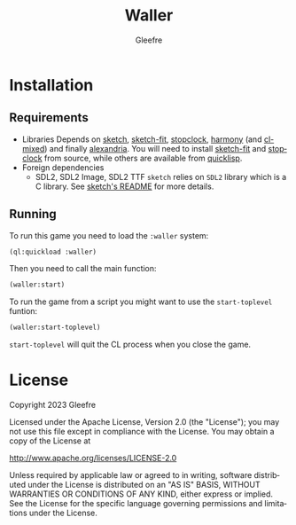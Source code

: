 #+title: Waller
#+author: Gleefre
#+email: varedif.a.s@gmail.com

#+description: This is a README file for the Waller game
#+language: en

* Installation
** Requirements
   - Libraries
     Depends on [[https://github.com/vydd/sketch][sketch]], [[https://github.com/Gleefre/sketch-fit][sketch-fit]], [[https://github.com/Gleefre/stopclock][stopclock]], [[https://github.com/Shirakumo/harmony][harmony]] (and [[https://github.com/Shirakumo/cl-mixed][cl-mixed]]) and finally [[https://alexandria.common-lisp.dev/][alexandria]].
     You will need to install [[https://github.com/Gleefre/sketch-fit][sketch-fit]] and [[https://github.com/Gleefre/stopclock][stopclock]] from source, while others are available from [[https://www.quicklisp.org/beta/][quicklisp]].
   - Foreign dependencies
     - SDL2, SDL2 Image, SDL2 TTF
       =sketch= relies on =SDL2= library which is a C library.
       See [[https://github.com/vydd/sketch#foreign-dependencies][sketch's README]] for more details.
** Running
   To run this game you need to load the ~:waller~ system:
   #+BEGIN_SRC lisp
   (ql:quickload :waller)
   #+END_SRC
   Then you need to call the main function:
   #+BEGIN_SRC lisp
   (waller:start)
   #+END_SRC
   To run the game from a script you might want to use the ~start-toplevel~ funtion:
   #+BEGIN_SRC lisp
   (waller:start-toplevel)
   #+END_SRC
   ~start-toplevel~ will quit the CL process when you close the game.
* License
   Copyright 2023 Gleefre

   Licensed under the Apache License, Version 2.0 (the "License");
   you may not use this file except in compliance with the License.
   You may obtain a copy of the License at

       http://www.apache.org/licenses/LICENSE-2.0

   Unless required by applicable law or agreed to in writing, software
   distributed under the License is distributed on an "AS IS" BASIS,
   WITHOUT WARRANTIES OR CONDITIONS OF ANY KIND, either express or implied.
   See the License for the specific language governing permissions and
   limitations under the License.
